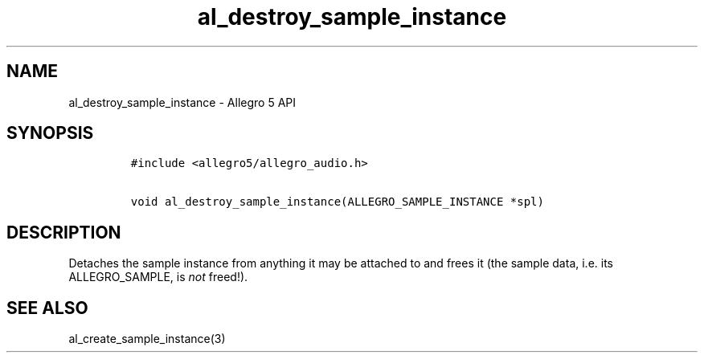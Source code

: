 .\" Automatically generated by Pandoc 3.1.3
.\"
.\" Define V font for inline verbatim, using C font in formats
.\" that render this, and otherwise B font.
.ie "\f[CB]x\f[]"x" \{\
. ftr V B
. ftr VI BI
. ftr VB B
. ftr VBI BI
.\}
.el \{\
. ftr V CR
. ftr VI CI
. ftr VB CB
. ftr VBI CBI
.\}
.TH "al_destroy_sample_instance" "3" "" "Allegro reference manual" ""
.hy
.SH NAME
.PP
al_destroy_sample_instance - Allegro 5 API
.SH SYNOPSIS
.IP
.nf
\f[C]
#include <allegro5/allegro_audio.h>

void al_destroy_sample_instance(ALLEGRO_SAMPLE_INSTANCE *spl)
\f[R]
.fi
.SH DESCRIPTION
.PP
Detaches the sample instance from anything it may be attached to and
frees it (the sample data, i.e.\ its ALLEGRO_SAMPLE, is \f[I]not\f[R]
freed!).
.SH SEE ALSO
.PP
al_create_sample_instance(3)
